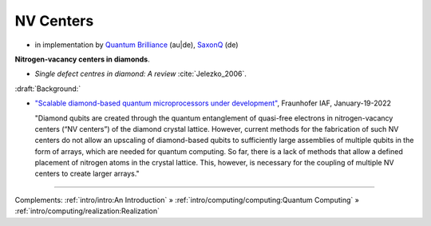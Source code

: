 
NV Centers
==========

- in implementation by
  `Quantum Brilliance <https://quantumbrilliance.com/>`_ (au|de),
  `SaxonQ <https://saxonq.com>`_ (de)


**Nitrogen-vacancy centers in diamonds**.

- *Single defect centres in diamond: A review* :cite:`Jelezko_2006`.

:draft:`Background:`

- `"Scalable diamond-based quantum microprocessors under development" <https://www.iaf.fraunhofer.de/en/media-library/press-releases/scalable-diamond-based-quantum-microprocessors.html>`_,
  Fraunhofer IAF, January-19-2022
  
  "Diamond qubits are created through the quantum entanglement of quasi-free electrons in nitrogen-vacancy centers (“NV centers”) of the diamond crystal lattice. However, current methods for the fabrication of such NV centers do not allow an upscaling of diamond-based qubits to sufficiently large assemblies of multiple qubits in the form of arrays, which are needed for quantum computing. So far, there is a lack of methods that allow a defined placement of nitrogen atoms in the crystal lattice. This, however, is necessary for the coupling of multiple NV centers to create larger arrays."

-----

Complements:
:ref:`intro/intro:An Introduction` »
:ref:`intro/computing/computing:Quantum Computing` »
:ref:`intro/computing/realization:Realization`
